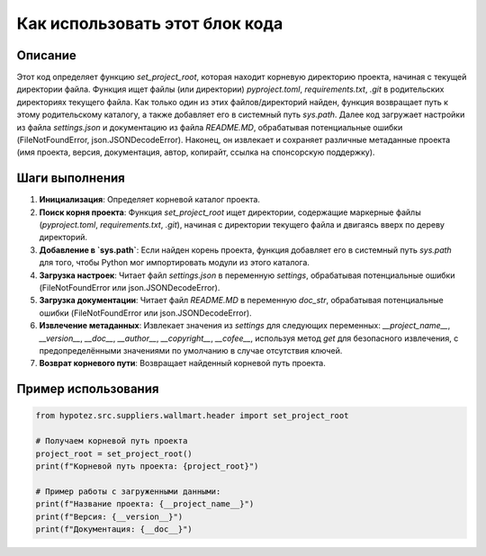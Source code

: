 Как использовать этот блок кода
=========================================================================================

Описание
-------------------------
Этот код определяет функцию `set_project_root`, которая находит корневую директорию проекта, начиная с текущей директории файла.  Функция ищет файлы (или директории) `pyproject.toml`, `requirements.txt`, `.git` в родительских директориях текущего файла. Как только один из этих файлов/директорий найден, функция возвращает путь к этому родительскому каталогу, а также добавляет его в системный путь `sys.path`.  Далее код загружает настройки из файла `settings.json` и документацию из файла `README.MD`, обрабатывая потенциальные ошибки (FileNotFoundError, json.JSONDecodeError). Наконец, он извлекает и сохраняет различные метаданные проекта (имя проекта, версия, документация, автор, копирайт, ссылка на спонсорскую поддержку).

Шаги выполнения
-------------------------
1. **Инициализация**: Определяет корневой каталог проекта.
2. **Поиск корня проекта**:  Функция `set_project_root` ищет директории, содержащие маркерные файлы (`pyproject.toml`, `requirements.txt`, `.git`), начиная с директории текущего файла и двигаясь вверх по дереву директорий.
3. **Добавление в `sys.path`**: Если найден корень проекта, функция добавляет его в системный путь `sys.path` для того, чтобы Python мог импортировать модули из этого каталога.
4. **Загрузка настроек**:  Читает файл `settings.json` в переменную `settings`, обрабатывая потенциальные ошибки (FileNotFoundError или json.JSONDecodeError).
5. **Загрузка документации**: Читает файл `README.MD` в переменную `doc_str`, обрабатывая потенциальные ошибки (FileNotFoundError или json.JSONDecodeError).
6. **Извлечение метаданных**: Извлекает значения из `settings` для следующих переменных: `__project_name__`, `__version__`, `__doc__`, `__author__`, `__copyright__`, `__cofee__`, используя метод `get` для безопасного извлечения, с предопределёнными значениями по умолчанию в случае отсутствия ключей.
7. **Возврат корневого пути**: Возвращает найденный корневой путь проекта.


Пример использования
-------------------------
.. code-block:: python

    from hypotez.src.suppliers.wallmart.header import set_project_root

    # Получаем корневой путь проекта
    project_root = set_project_root()
    print(f"Корневой путь проекта: {project_root}")

    # Пример работы с загруженными данными:
    print(f"Название проекта: {__project_name__}")
    print(f"Версия: {__version__}")
    print(f"Документация: {__doc__}")